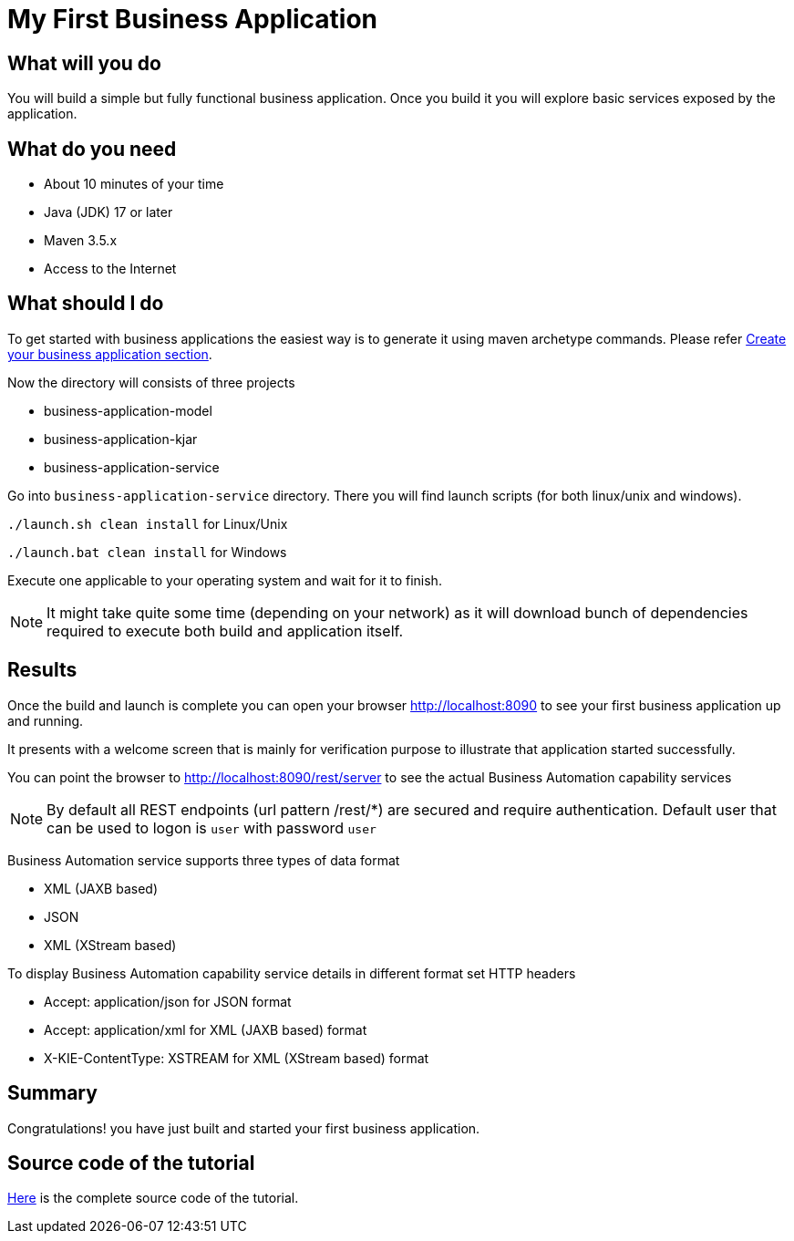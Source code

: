 = My First Business Application

== What will you do

You will build a simple but fully functional business application.
Once you build it you will explore basic services exposed by the application.

== What do you need

* About 10 minutes of your time
* Java (JDK) 17 or later
* Maven 3.5.x
* Access to the Internet

== What should I do

To get started with business applications the easiest way is to generate it using maven archetype commands. Please refer <<../../jbpm-docs/src/main/asciidoc/BusinessApplications/CreateApplication-section.adoc#_sect_BA_create_application, Create your business application section>>.

Now the directory  will consists of three projects

* business-application-model
* business-application-kjar
* business-application-service

Go into `business-application-service` directory. There you will find launch scripts
(for both linux/unix and windows).

`./launch.sh clean install` for Linux/Unix

`./launch.bat clean install` for Windows

Execute one applicable to your operating system and wait for it to finish.

NOTE: It might take quite some time (depending on your network) as it will
download bunch of dependencies required to execute both build and application itself.

== Results

Once the build and launch is complete you can open your browser
http://localhost:8090[http://localhost:8090] to see your first business
application up and running.

It presents with a welcome screen that is mainly for verification purpose
to illustrate that application started successfully.

You can point the browser to http://localhost:8090/rest/server[http://localhost:8090/rest/server]
to see the actual Business Automation capability services

NOTE: By default all REST endpoints (url pattern /rest/*) are secured and require
authentication. Default user that can be used to logon is `user` with password `user`

Business Automation service supports three types of data format

* XML (JAXB based)
* JSON
* XML (XStream based)

To display Business Automation capability service details in different format set HTTP headers

* Accept: application/json for JSON format
* Accept: application/xml for XML (JAXB based) format
* X-KIE-ContentType: XSTREAM for XML (XStream based) format

== Summary

Congratulations! you have just built and started your first business application.

== Source code of the tutorial

https://github.com/business-applications/01-tutorial-first-business-application[Here] is the complete source code of the tutorial.
